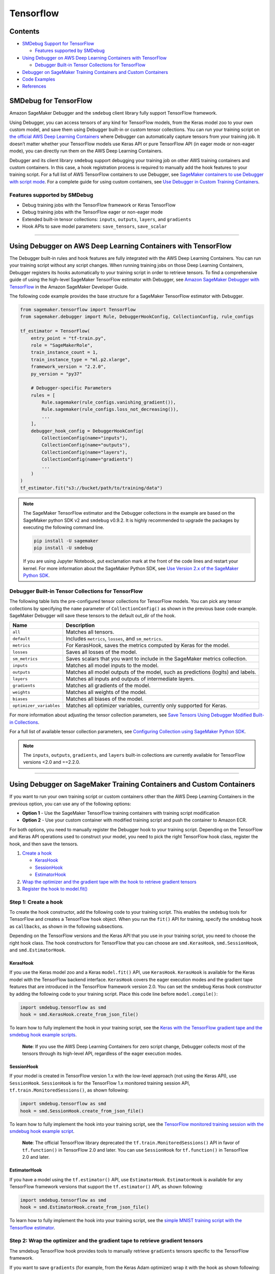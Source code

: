 Tensorflow
==========

Contents
--------

-  `SMDebug Support for TensorFlow <#smdebug-support-for-tensorflow>`__

   -  `Features supported by SMDebug <#features-supported-by-smdebug>`__

-  `Using Debugger on AWS Deep Learning Containers with
   TensorFlow <#Using-Debugger-on-AWS-Deep-Learning-Containers-with-TensorFlow>`__

   -  `Debugger Built-in Tensor Collections for
      TensorFlow <#tf-built-in-collection>`__

-  `Debugger on SageMaker Training Containers and Custom
   Containers <#debugger-script-change>`__
-  `Code Examples <#examples>`__
-  `References <#references>`__

SMDebug for TensorFlow
----------------------

Amazon SageMaker Debugger and the ``smdebug`` client library
fully support TensorFlow framework.

Using Debugger, you can access tensors of any kind for TensorFlow
models, from the Keras model zoo to your own custom model, and save them
using Debugger built-in or custom tensor collections. You can run your
training script on `the official AWS Deep Learning
Containers <https://github.com/aws/deep-learning-containers/blob/master/available_images.md#general-framework-containers>`__
where Debugger can automatically capture tensors from your training job.
It doesn’t matter whether your TensorFlow models use Keras API or pure
TensorFlow API (in eager mode or non-eager mode), you can directly run
them on the AWS Deep Learning Containers.

Debugger and its client library ``smdebug`` support debugging your
training job on other AWS training containers and custom containers. In
this case, a hook registration process is required to manually add the
hook features to your training script. For a full list of AWS TensorFlow
containers to use Debugger, see `SageMaker containers to use Debugger
with script
mode <https://docs.aws.amazon.com/sagemaker/latest/dg/train-debugger.html#debugger-supported-aws-containers>`__.
For a complete guide for using custom containers, see `Use Debugger in
Custom Training
Containers <https://docs.aws.amazon.com/sagemaker/latest/dg/debugger-bring-your-own-container.html>`__.

Features supported by SMDebug
~~~~~~~~~~~~~~~~~~~~~~~~~~~~~

-  Debug training jobs with the TensorFlow framework or Keras TensorFlow
-  Debug training jobs with the TensorFlow eager or non-eager mode
-  Extended built-in tensor collections: ``inputs``, ``outputs``,
   ``layers``, and ``gradients``
-  Hook APIs to save model parameters: ``save_tensors``, ``save_scalar``

--------------

Using Debugger on AWS Deep Learning Containers with TensorFlow
--------------------------------------------------------------

The Debugger built-in rules and hook features are fully integrated with
the AWS Deep Learning Containers. You can run your training script
without any script changes. When running training jobs on those Deep
Learning Containers, Debugger registers its hooks automatically to your
training script in order to retrieve tensors. To find a comprehensive
guide of using the high-level SageMaker TensorFlow estimator with
Debugger, see `Amazon SageMaker Debugger with
TensorFlow <https://docs.aws.amazon.com/sagemaker/latest/dg/debugger-container.html#debugger-zero-script-change-TensorFlow>`__
in the Amazon SageMaker Developer Guide.

The following code example provides the base structure for a SageMaker
TensorFlow estimator with Debugger.

.. code:: python

   from sagemaker.tensorflow import TensorFlow
   from sagemaker.debugger import Rule, DebuggerHookConfig, CollectionConfig, rule_configs

   tf_estimator = TensorFlow(
       entry_point = "tf-train.py",
       role = "SageMakerRole",
       train_instance_count = 1,
       train_instance_type = "ml.p2.xlarge",
       framework_version = "2.2.0",
       py_version = "py37"

       # Debugger-specific Parameters
       rules = [
           Rule.sagemaker(rule_configs.vanishing_gradient()),
           Rule.sagemaker(rule_configs.loss_not_decreasing()),
           ...
       ],
       debugger_hook_config = DebuggerHookConfig(
           CollectionConfig(name="inputs"),
           CollectionConfig(name="outputs"),
           CollectionConfig(name="layers"),
           CollectionConfig(name="gradients")
           ...
       )
   )
   tf_estimator.fit("s3://bucket/path/to/training/data")

.. note::

  The SageMaker TensorFlow estimator and the Debugger
  collections in the example are based on the SageMaker python SDK v2
  and ``smdebug`` v0.9.2. It is highly recommended to upgrade the
  packages by executing the following command line.

  .. code:: bash

    pip install -U sagemaker
    pip install -U smdebug

  If you are using Jupyter Notebook, put exclamation mark at the front of
  the code lines and restart your kernel. For more
  information about the SageMaker Python SDK, see `Use Version 2.x of the
  SageMaker Python
  SDK <https://sagemaker.readthedocs.io/en/stable/index.html>`__.


Debugger Built-in Tensor Collections for TensorFlow
~~~~~~~~~~~~~~~~~~~~~~~~~~~~~~~~~~~~~~~~~~~~~~~~~~~

The following table lists the pre-configured tensor collections for
TensorFlow models. You can pick any tensor collections by specifying the
``name`` parameter of ``CollectionConfig()`` as shown in the previous
base code example. SageMaker Debugger will save these tensors to the
default out_dir of the hook.

+-----------------------------------+-----------------------------------+
| Name                              | Description                       |
+===================================+===================================+
| ``all``                           | Matches all tensors.              |
+-----------------------------------+-----------------------------------+
| ``default``                       | Includes ``metrics``, ``losses``, |
|                                   | and ``sm_metrics``.               |
+-----------------------------------+-----------------------------------+
| ``metrics``                       | For KerasHook, saves the metrics  |
|                                   | computed by Keras for the model.  |
+-----------------------------------+-----------------------------------+
| ``losses``                        | Saves all losses of the model.    |
+-----------------------------------+-----------------------------------+
| ``sm_metrics``                    | Saves scalars that you want to    |
|                                   | include in the SageMaker metrics  |
|                                   | collection.                       |
+-----------------------------------+-----------------------------------+
| ``inputs``                        | Matches all model inputs to the   |
|                                   | model.                            |
+-----------------------------------+-----------------------------------+
| ``outputs``                       | Matches all model outputs of the  |
|                                   | model, such as predictions        |
|                                   | (logits) and labels.              |
+-----------------------------------+-----------------------------------+
| ``layers``                        | Matches all inputs and outputs of |
|                                   | intermediate layers.              |
+-----------------------------------+-----------------------------------+
| ``gradients``                     | Matches all gradients of the      |
|                                   | model.                            |
+-----------------------------------+-----------------------------------+
| ``weights``                       | Matches all weights of the model. |
+-----------------------------------+-----------------------------------+
| ``biases``                        | Matches all biases of the model.  |
+-----------------------------------+-----------------------------------+
| ``optimizer_variables``           | Matches all optimizer variables,  |
|                                   | currently only supported for      |
|                                   | Keras.                            |
+-----------------------------------+-----------------------------------+

For more information about adjusting the tensor collection parameters,
see `Save Tensors Using Debugger Modified Built-in
Collections <https://docs.aws.amazon.com/sagemaker/latest/dg/debugger-data.html#debugger-save-modified-built-in-collections>`__.

For a full list of available tensor collection parameters, see
`Configuring Collection using SageMaker Python
SDK <https://github.com/awslabs/sagemaker-debugger/blob/master/docs/api.md#configuring-collection-using-sagemaker-python-sdk>`__.

.. note::
   The ``inputs``, ``outputs``, ``gradients``, and ``layers``
   built-in collections are currently available for TensorFlow versions
   <2.0 and ==2.2.0.

--------------

Using Debugger on SageMaker Training Containers and Custom Containers
---------------------------------------------------------------------

If you want to run your own training script or custom containers other
than the AWS Deep Learning Containers in the previous option, you can
use any of the following options:

-  **Option 1** - Use the SageMaker TensorFlow training containers with
   training script modification
-  **Option 2** - Use your custom container with modified training
   script and push the container to Amazon ECR.

For both options, you need to manually register the Debugger hook to
your training script. Depending on the TensorFlow and Keras API
operations used to construct your model, you need to pick the right
TensorFlow hook class, register the hook, and then save the tensors.

1. `Create a hook <#create-a-hook>`__

   -  `KerasHook <#kerashook>`__
   -  `SessionHook <#sessionhook>`__
   -  `EstimatorHook <#estimatorhook>`__

2. `Wrap the optimizer and the gradient tape with the hook to retrieve
   gradient tensors <#wrap-opt-with-hook>`__
3. `Register the hook to model.fit() <#register-a-hook>`__

Step 1: Create a hook
~~~~~~~~~~~~~~~~~~~~~

To create the hook constructor, add the following code to your training
script. This enables the ``smdebug`` tools for TensorFlow and creates a
TensorFlow ``hook`` object. When you run the ``fit()`` API for training,
specify the smdebug ``hook`` as ``callbacks``, as shown in the following
subsections.

Depending on the TensorFlow versions and the Keras API that you use in
your training script, you need to choose the right hook class. The hook
constructors for TensorFlow that you can choose are ``smd.KerasHook``,
``smd.SessionHook``, and ``smd.EstimatorHook``.

KerasHook
^^^^^^^^^

If you use the Keras model zoo and a Keras ``model.fit()`` API, use
``KerasHook``. ``KerasHook`` is available for the Keras model with the
TensorFlow backend interface. ``KerasHook`` covers the eager execution
modes and the gradient tape features that are introduced in the
TensorFlow framework version 2.0. You can set the smdebug Keras hook
constructor by adding the following code to your training script. Place
this code line before ``model.compile()``:

.. code:: python

   import smdebug.tensorflow as smd
   hook = smd.KerasHook.create_from_json_file()

To learn how to fully implement the hook in your training script, see
the `Keras with the TensorFlow gradient tape and the smdebug hook
example
scripts <https://github.com/awslabs/sagemaker-debugger/tree/master/examples/tensorflow2/scripts>`__.

   **Note**: If you use the AWS Deep Learning Containers for zero script
   change, Debugger collects most of the tensors through its high-level
   API, regardless of the eager execution modes.

SessionHook
^^^^^^^^^^^

If your model is created in TensorFlow version 1.x with the low-level
approach (not using the Keras API), use ``SessionHook``. ``SessionHook``
is for the TensorFlow 1.x monitored training session API,
``tf.train.MonitoredSessions()``, as shown following:

.. code:: python

   import smdebug.tensorflow as smd
   hook = smd.SessionHook.create_from_json_file()

To learn how to fully implement the hook into your training script, see
the `TensorFlow monitored training session with the smdebug hook example
script <https://github.com/awslabs/sagemaker-debugger/blob/master/examples/tensorflow/sagemaker_byoc/simple.py>`__.

   **Note**: The official TensorFlow library deprecated the
   ``tf.train.MonitoredSessions()`` API in favor of ``tf.function()`` in
   TensorFlow 2.0 and later. You can use ``SessionHook`` for
   ``tf.function()`` in TensorFlow 2.0 and later.

EstimatorHook
^^^^^^^^^^^^^

If you have a model using the ``tf.estimator()`` API, use
``EstimatorHook``. ``EstimatorHook`` is available for any TensorFlow
framework versions that support the ``tf.estimator()`` API, as shown
following:

.. code:: python

   import smdebug.tensorflow as smd
   hook = smd.EstimatorHook.create_from_json_file()

To learn how to fully implement the hook into your training script, see
the `simple MNIST training script with the Tensorflow
estimator <https://github.com/awslabs/sagemaker-debugger/blob/master/examples/tensorflow/sagemaker_byoc/simple.py>`__.

Step 2: Wrap the optimizer and the gradient tape to retrieve gradient tensors
~~~~~~~~~~~~~~~~~~~~~~~~~~~~~~~~~~~~~~~~~~~~~~~~~~~~~~~~~~~~~~~~~~~~~~~~~~~~~

The smdebug TensorFlow hook provides tools to manually retrieve
``gradients`` tensors specific to the TensorFlow framework.

If you want to save ``gradients`` (for example, from the Keras Adam
optimizer) wrap it with the hook as shown following:

.. code:: python

   optimizer = tf.keras.optimizers.Adam(learning_rate=args.lr)
   optimizer = hook.wrap_optimizer(optimizer)

If you want to save gradients and outputs tensors from the TensorFlow
``GradientTape`` feature, wrap ``tf.GradientTape`` with the smdebug
``hook.wrap_tape`` method and save using the ``hook.save_tensor``
function. The input of ``hook.save_tensor`` is in (tensor_name,
tensor_value, collections_to_write=“default”) format. For example:

.. code:: python

   with hook.wrap_tape(tf.GradientTape(persistent=True)) as tape:
       logits = model(data, training=True)
       loss_value = cce(labels, logits)
   hook.save_tensor("y_labels", labels, "outputs")
   hook.save_tensor("predictions", logits, "outputs")
   grads = tape.gradient(loss_value, model.variables)
   hook.save_tensor("grads", grads, "gradients")

These smdebug hook wrapper functions capture the gradient tensors, not
affecting your optimization logic at all.

For examples of code structures that you can use to apply the hook
wrappers, see the `Code Examples <#examples>`__ section.

Step 3: Register the hook to model.fit()
~~~~~~~~~~~~~~~~~~~~~~~~~~~~~~~~~~~~~~~~

To collect the tensors from the hooks that you registered, add
``callbacks=[hook]`` to the Keras ``model.fit()`` API. This will pass
the SageMaker Debugger hook as a Keras callback. Similarly, add
``hooks=[hook]`` to the ``MonitoredSession()``, ``tf.function()``, and
``tf.estimator()`` APIs. For example:

.. code:: python

   model.fit(X_train, Y_train,
             batch_size=batch_size,
             epochs=epoch,
             validation_data=(X_valid, Y_valid),
             shuffle=True,
             # smdebug modification: Pass the hook as a Keras callback
             callbacks=[hook])

Step 4: Perform actions using the hook APIs
~~~~~~~~~~~~~~~~~~~~~~~~~~~~~~~~~~~~~~~~~~~

For a full list of actions that the hook APIs offer to construct hooks
and save tensors, see `Common hook
API <https://github.com/awslabs/sagemaker-debugger/blob/master/docs/api.md#common-hook-api>`__
and `TensorFlow specific hook
API <https://github.com/awslabs/sagemaker-debugger/blob/master/docs/api.md#tensorflow-specific-hook-api>`__.

--------------

Code Examples
-------------

The following code examples show the base structures that you can use
for hook registration in various TensorFlow training scripts. If you
want to use the high-level Debugger features with zero script change on
AWS Deep Learning Containers, see `Use Debugger in AWS
Containers <https://docs.aws.amazon.com/sagemaker/latest/dg/debugger-container.html>`__.

Keras API (tf.keras)
~~~~~~~~~~~~~~~~~~~~

The following code example shows how to register the smdebug
``KerasHook`` for the Keras ``model.fit()``. You can also set the hook
mode to track stored tensors in different phases of training job. For a
list of available hook modes, see `smdebug modes <api.md#modes>`__.

.. code:: python

   import smdebug.tensorflow as smd

   hook = smd.KerasHook.create_from_json_file()

   model = tf.keras.models.Sequential([ ... ])
   model.compile(
       optimizer='adam',
       loss='sparse_categorical_crossentropy',
   )
   # Add the hook as a callback
   # Set hook.set_mode to set tensors to be stored in different phases of training job, such as TRAIN and EVAL
   hook.set_mode(mode=smd.modes.TRAIN)
   model.fit(x_train, y_train, epochs=args.epochs, callbacks=[hook])

   hook.set_mode(mode=smd.modes.EVAL)
   model.evaluate(x_test, y_test, callbacks=[hook])

Keras GradientTape example for TensorFlow 2.0 and later
~~~~~~~~~~~~~~~~~~~~~~~~~~~~~~~~~~~~~~~~~~~~~~~~~~~~~~~

The following code example shows how to register the smdebug
``KerasHook`` by wrapping the TensorFlow ``GradientTape()`` with the
smdebug ``hook.wrap_tape()`` API.

.. code:: python

   import smdebug.tensorflow as smd

   hook = smd.KerasHook.create_from_json_file()

   model = tf.keras.models.Sequential([ ... ])
       for epoch in range(n_epochs):
           for data, labels in dataset:
               dataset_labels = labels
               # wrap the tape to capture tensors
               with hook.wrap_tape(tf.GradientTape(persistent=True)) as tape:
                   logits = model(data, training=True)  # (32,10)
                   loss_value = cce(labels, logits)
               grads = tape.gradient(loss_value, model.variables)
               opt.apply_gradients(zip(grads, model.variables))
               acc = train_acc_metric(dataset_labels, logits)
               # manually save metric values
               hook.save_tensor(tensor_name="accuracy", tensor_value=acc, collections_to_write="default")

Monitored Session (tf.train.MonitoredSession)
~~~~~~~~~~~~~~~~~~~~~~~~~~~~~~~~~~~~~~~~~~~~~

The following code example shows how to register the smdebug
``SessionHook``.

.. code:: python

   import smdebug.tensorflow as smd

   hook = smd.SessionHook.create_from_json_file()

   loss = tf.reduce_mean(tf.matmul(...), name="loss")
   optimizer = tf.train.AdamOptimizer(args.lr)

   # Wrap the optimizer
   optimizer = hook.wrap_optimizer(optimizer)

   # Add the hook as a callback
   sess = tf.train.MonitoredSession(hooks=[hook])

   sess.run([loss, ...])

Estimator (tf.estimator.Estimator)
~~~~~~~~~~~~~~~~~~~~~~~~~~~~~~~~~~

The following code example shows how to register the smdebug
``EstimatorHook``. You can also set the hook mode to track stored
tensors in different phases of training job. For a list of available
hook modes, see `smdebug modes <api.md#modes>`__.

.. code:: python

   import smdebug.tensorflow as smd

   hook = smd.EstimatorHook.create_from_json_file()

   train_input_fn, eval_input_fn = ...
   estimator = tf.estimator.Estimator(...)

   # Set hook.set_mode to set tensors to be stored in different phases of training job, such as TRAIN and EVAL
   hook.set_mode(mode=smd.modes.TRAIN)
   estimator.train(input_fn=train_input_fn, steps=args.steps, hooks=[hook])

   hook.set_mode(mode=smd.modes.EVAL)
   estimator.evaluate(input_fn=eval_input_fn, steps=args.steps, hooks=[hook])

--------------

References
----------

The smdebug API for saving tensors
~~~~~~~~~~~~~~~~~~~~~~~~~~~~~~~~~~

See the `API for saving tensors <api.md>`__ page for details about the
Hooks, Collection, SaveConfig, and ReductionConfig. See the
`Analysis <analysis.md>`__ page for details about analyzing a training
job.

TensorFlow References
~~~~~~~~~~~~~~~~~~~~~

-  TF 1.x:

   -  `tf.estimator <https://www.tensorflow.org/versions/r1.15/api_docs/python/tf/estimator>`__
   -  `tf.keras <https://www.tensorflow.org/versions/r1.15/api_docs/python/tf/keras>`__
   -  `tf.train.MonitoredSession <https://www.tensorflow.org/versions/r1.15/api_docs/python/tf/train/MonitoredSession?hl=en>`__

-  TF 2.1:

   -  `tf.estimator <https://www.tensorflow.org/versions/r2.1/api_docs/python/tf/estimator>`__
   -  `tf.keras <https://www.tensorflow.org/versions/r2.1/api_docs/python/tf/keras>`__

-  TF 2.2:

   -  `tf.estimator <https://www.tensorflow.org/api_docs/python/tf/estimator>`__
   -  `tf.keras <https://www.tensorflow.org/versions/r2.2/api_docs/python/tf>`__
